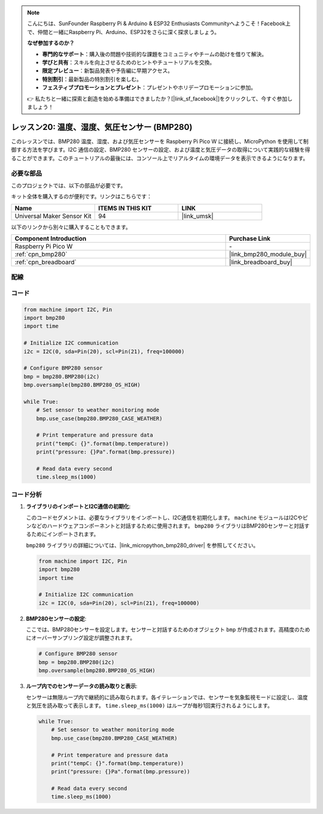 .. note::

    こんにちは、SunFounder Raspberry Pi & Arduino & ESP32 Enthusiasts Communityへようこそ！Facebook上で、仲間と一緒にRaspberry Pi、Arduino、ESP32をさらに深く探求しましょう。

    **なぜ参加するのか？**

    - **専門的なサポート**：購入後の問題や技術的な課題をコミュニティやチームの助けを借りて解決。
    - **学びと共有**：スキルを向上させるためのヒントやチュートリアルを交換。
    - **限定プレビュー**：新製品発表や予告編に早期アクセス。
    - **特別割引**：最新製品の特別割引を楽しむ。
    - **フェスティブプロモーションとプレゼント**：プレゼントやホリデープロモーションに参加。

    👉 私たちと一緒に探索と創造を始める準備はできましたか？[|link_sf_facebook|]をクリックして、今すぐ参加しましょう！
.. _pico_lesson20_bmp280:

レッスン20: 温度、湿度、気圧センサー (BMP280)
====================================================================

このレッスンでは、BMP280 温度、湿度、および気圧センサーを Raspberry Pi Pico W に接続し、MicroPython を使用して制御する方法を学びます。I2C 通信の設定、BMP280 センサーの設定、および温度と気圧データの取得について実践的な経験を得ることができます。このチュートリアルの最後には、コンソール上でリアルタイムの環境データを表示できるようになります。

必要な部品
--------------------------

このプロジェクトでは、以下の部品が必要です。

キット全体を購入するのが便利です。リンクはこちらです：

.. list-table::
    :widths: 20 20 20
    :header-rows: 1

    *   - Name	
        - ITEMS IN THIS KIT
        - LINK
    *   - Universal Maker Sensor Kit
        - 94
        - |link_umsk|

以下のリンクから別々に購入することもできます。

.. list-table::
    :widths: 30 10
    :header-rows: 1

    *   - Component Introduction
        - Purchase Link

    *   - Raspberry Pi Pico W
        - \-
    *   - :ref:`cpn_bmp280`
        - |link_bmp280_module_buy|
    *   - :ref:`cpn_breadboard`
        - |link_breadboard_buy|


配線
---------------------------

.. image:: img/Lesson_20_bmp280_bb.png
    :width: 100%


コード
---------------------------

.. code-block:: python

   from machine import I2C, Pin
   import bmp280
   import time
   
   # Initialize I2C communication
   i2c = I2C(0, sda=Pin(20), scl=Pin(21), freq=100000)
   
   # Configure BMP280 sensor
   bmp = bmp280.BMP280(i2c)
   bmp.oversample(bmp280.BMP280_OS_HIGH)
   
   while True:
       # Set sensor to weather monitoring mode
       bmp.use_case(bmp280.BMP280_CASE_WEATHER)
   
       # Print temperature and pressure data
       print("tempC: {}".format(bmp.temperature))
       print("pressure: {}Pa".format(bmp.pressure))
   
       # Read data every second
       time.sleep_ms(1000)

コード分析
---------------------------

#. **ライブラリのインポートとI2C通信の初期化**:

   このコードセグメントは、必要なライブラリをインポートし、I2C通信を初期化します。 ``machine`` モジュールはI2Cやピンなどのハードウェアコンポーネントと対話するために使用されます。 ``bmp280`` ライブラリはBMP280センサーと対話するためにインポートされます。

   ``bmp280`` ライブラリの詳細については、|link_micropython_bmp280_driver| を参照してください。

   .. code-block:: python

      from machine import I2C, Pin
      import bmp280
      import time

      # Initialize I2C communication
      i2c = I2C(0, sda=Pin(20), scl=Pin(21), freq=100000)

#. **BMP280センサーの設定**:

   ここでは、BMP280センサーを設定します。センサーと対話するためのオブジェクト ``bmp`` が作成されます。高精度のためにオーバーサンプリング設定が調整されます。

   .. code-block:: python

      # Configure BMP280 sensor
      bmp = bmp280.BMP280(i2c)
      bmp.oversample(bmp280.BMP280_OS_HIGH)

#. **ループ内でのセンサーデータの読み取りと表示**:

   センサーは無限ループ内で継続的に読み取られます。各イテレーションでは、センサーを気象監視モードに設定し、温度と気圧を読み取って表示します。 ``time.sleep_ms(1000)`` はループが毎秒1回実行されるようにします。

   .. code-block:: python

      while True:
          # Set sensor to weather monitoring mode
          bmp.use_case(bmp280.BMP280_CASE_WEATHER)

          # Print temperature and pressure data
          print("tempC: {}".format(bmp.temperature))
          print("pressure: {}Pa".format(bmp.pressure))

          # Read data every second
          time.sleep_ms(1000)